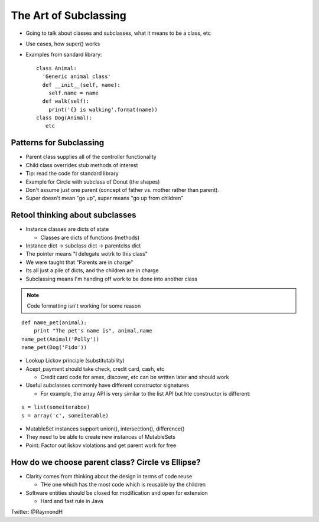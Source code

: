 =====
The Art of Subclassing
=====

- Going to talk about classes and subclasses, what it means to be a class, etc
- Use cases, how super() works
- Examples from sandard library::

    class Animal:
      'Generic animal class'
      def __init__(self, name):
        self.name = name
      def walk(self):
        print('{} is walking'.format(name))
    class Dog(Animal):
       etc 


Patterns for Subclassing
-----

- Parent class supplies all of the controller functionality
- Child class overrides stub methods of interest

- Tip: read the code for standard library

- Example for Circle with subclass of Donut (the shapes)
- Don't assume just one parent (concept of father vs. mother rather than parent).
- Super doesn't mean "go up", super means "go up from children"

Retool thinking about subclasses
-----

- Instance classes are dicts of state

  - Classes are dicts of functions (methods) 

- Instance dict -> subclass dict -> parentclss dict
- The pointer means "I delegate wotrk to this class"
- We were taught that "Parents are in charge"
- Its all just a pile of dicts, and the children are in charge
- Subclassing means I'm handing off work to be done into another class

.. note:: Code formatting isn't working for some reason

::

    def name_pet(animal):
        print "The pet's name is", animal,name
    name_pet(Animal('Polly'))
    name_pet(Dog('Fido'))


- Lookup Lickov principle (substitutability)
- Acept_payment should take check, credit card, cash, etc

  - Credit card code for amex, discover, etc can be written later and should work

- Useful subclasses commonly have different constructor signatures
  
  - For example, the array API is very similar to the list API but hte constructor is different:

::

    s = list(someiteraboe)
    s = array('c', someiterable)

- MutableSet instances support union(), intersection(), difference()
- They need to be able to create new instances of MutableSets
- Point: Factor out liskov violations and get parent work for free

How do we choose parent class? Circle vs Ellipse?
-----

- Clarity comes from thinking about the design in terms of code reuse

  - THe one which has the most code which is reusable by the children

- Software entities should be closed for modification and open for extension
  
  - Hard and fast rule in Java

Twitter: @RaymondH
